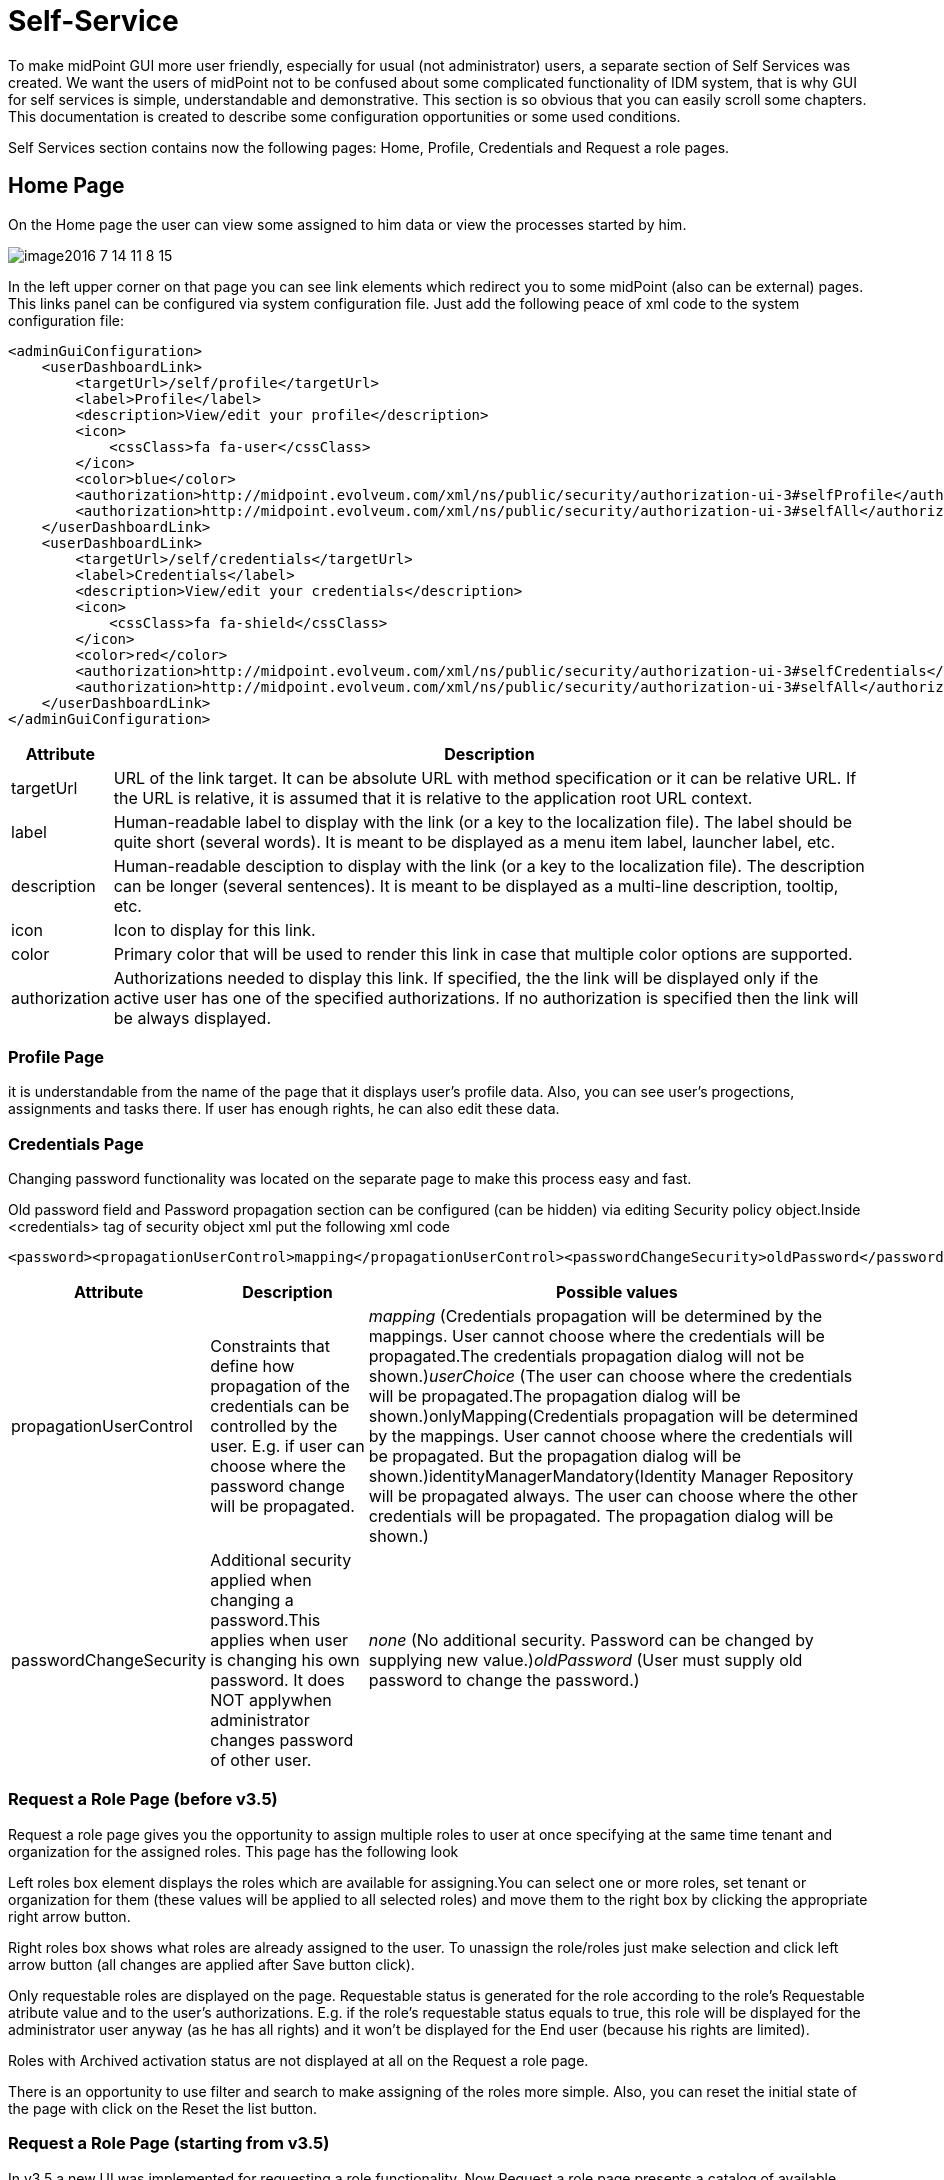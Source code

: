 = Self-Service
:page-wiki-name: Self Services
:page-wiki-id: 22741839
:page-wiki-metadata-create-user: honchar
:page-wiki-metadata-create-date: 2016-07-14T11:08:23.035+02:00
:page-wiki-metadata-modify-user: lskublik
:page-wiki-metadata-modify-date: 2021-02-26T14:36:14.168+01:00
:page-upkeep-status: orange

To make midPoint GUI more user friendly, especially for usual (not administrator) users, a separate section of Self Services was created.
We want the users of midPoint not to be confused about some complicated functionality of IDM system, that is why GUI for self services is simple, understandable and demonstrative.
This section is so obvious that you can easily scroll some chapters.
This documentation is created to describe some configuration opportunities or some used conditions.

Self Services section contains now the following pages: Home, Profile, Credentials and Request a role pages.

== Home Page

On the Home page the user can view some assigned to him data or view the processes started by him.

image::image2016-7-14-11-8-15.png[]


In the left upper corner on that page you can see link elements which redirect you to some midPoint (also can be external) pages.
This links panel can be configured via system configuration file.
Just add the following peace of xml code to the system configuration file:

[source,xml]
----
<adminGuiConfiguration>
    <userDashboardLink>
        <targetUrl>/self/profile</targetUrl>
        <label>Profile</label>
        <description>View/edit your profile</description>
        <icon>
            <cssClass>fa fa-user</cssClass>
        </icon>
        <color>blue</color>
        <authorization>http://midpoint.evolveum.com/xml/ns/public/security/authorization-ui-3#selfProfile</authorization>
        <authorization>http://midpoint.evolveum.com/xml/ns/public/security/authorization-ui-3#selfAll</authorization>
    </userDashboardLink>
    <userDashboardLink>
        <targetUrl>/self/credentials</targetUrl>
        <label>Credentials</label>
        <description>View/edit your credentials</description>
        <icon>
            <cssClass>fa fa-shield</cssClass>
        </icon>
        <color>red</color>
        <authorization>http://midpoint.evolveum.com/xml/ns/public/security/authorization-ui-3#selfCredentials</authorization>
        <authorization>http://midpoint.evolveum.com/xml/ns/public/security/authorization-ui-3#selfAll</authorization>
    </userDashboardLink>
</adminGuiConfiguration>
----

[%autowidth]
|===
| Attribute | Description

| targetUrl
| URL of the link target. It can be absolute URL with method specification or it can be relative URL. If the URL is relative, it is assumed that it is relative to the application root URL context.


| label
| Human-readable label to display with the link (or a key to the localization file). The label should be quite short (several words). It is meant to be displayed as a menu item label, launcher label, etc.


| description
| Human-readable desciption to display with the link (or a key to the localization file). The description can be longer (several sentences). It is meant to be displayed as a multi-line description, tooltip, etc.


| icon
| Icon to display for this link.


| color
| Primary color that will be used to render this link in case that multiple color options are supported.


| authorization
| Authorizations needed to display this link.
If specified, the the link will be displayed only if the active user has one of the specified authorizations.
If no authorization is specified then the link will be always displayed.


|===


=== Profile Page

it is understandable from the name of the page that it displays user's profile data. Also, you can see user's progections, assignments and tasks there. If user has enough rights, he can also edit these data.

=== Credentials Page

Changing password functionality was located on the separate page to make this process easy and fast.

Old password field and Password propagation section can be configured (can be hidden) via editing Security policy object.Inside <credentials> tag of security object xml put the following xml code

[source,xml]
----
<password><propagationUserControl>mapping</propagationUserControl><passwordChangeSecurity>oldPassword</passwordChangeSecurity></password>
----

[%autowidth]
|===
| Attribute | Description | Possible values

| propagationUserControl
| Constraints that define how propagation of the credentials can be controlled by the +
user. E.g. if user can choose where the password change will be propagated.
| _mapping_ (Credentials propagation will be determined by the mappings. User cannot choose where the credentials will be propagated.The credentials propagation dialog will not be shown.)_userChoice_ (The user can choose where the credentials will be propagated.The propagation dialog will be shown.)onlyMapping(Credentials propagation will be determined by the mappings. User cannot choose where the credentials will be propagated. But the propagation dialog will be shown.)identityManagerMandatory(Identity Manager Repository will be propagated always. The user can choose where the other credentials will be propagated. The propagation dialog will be shown.)


| passwordChangeSecurity
| Additional security applied when changing a password.This applies when user is changing his own password. It does NOT applywhen administrator changes password of other user.
| _none_ (No additional security. Password can be changed by supplying new value.)_oldPassword_ (User must supply old password to change the password.)

|===




=== Request a Role Page (before v3.5)

Request a role page gives you the opportunity to assign multiple roles to user at once specifying at the same time tenant and organization for the assigned roles. This page has the following look

Left roles box element displays the roles which are available for assigning.You can select one or more roles, set tenant or organization for them (these values will be applied to all selected roles) and move them to the right box by clicking the appropriate right arrow button.

Right roles box shows what roles are already assigned to the user. To unassign the role/roles just make selection and click left arrow button (all changes are applied after Save button click).

Only requestable roles are displayed on the page. Requestable status is generated for the role according to the role's Requestable atribute value and to the user's authorizations. E.g. if the role's requestable status equals to true, this role will be displayed for the administrator user anyway (as he has all rights) and it won't be displayed for the End user (because his rights are limited).

Roles with Archived activation status are not displayed at all on the Request a role page.

There is an opportunity to use filter and search to make assigning of the roles more simple. Also, you can reset the initial state of the page with click on the Reset the list button.

=== Request a Role Page (starting from v3.5)

In v3.5 a new UI was implemented for requesting a role functionality. Now Request a role page presents a catalog of available requestable items: these items can be roles, organizations and services.

The presentation on the page can have a role catalog view. This means that roles are structurized in some structure with their parent organizations and it is comfortable to work with the roles (and other assignable objects) list like with a tree. To see such structurized roles tree on the page, it is necessary to set some organization as a parent of role catalog. For this, add the next piece of xml code to the sysconfig.xml:

[source,xml]
----
<systemConfiguration>
    ....
    <roleManagement>
        <roleCatalogRef oid="f7790792-eb80-4ecf-8bc7-893cefc10b6a" type="c:OrgType"/>
    </roleManagement>
</systemConfiguration>
----

As a result the structure of the specified organization will be displayed in role catalog view

image::image2017-1-16-1-34-10.png[]

The view also can be switched to All organizations view - to see all available organizatoins, All roles view - to see all available roles and All services view - to see all available services.

Only requestable items should be displayed on the Request a role page. Requestable is a status which is computed according to Requestable field of the assignable item and according to the authorizations of the user (for now, this requestable status is computed only for Role type objects).